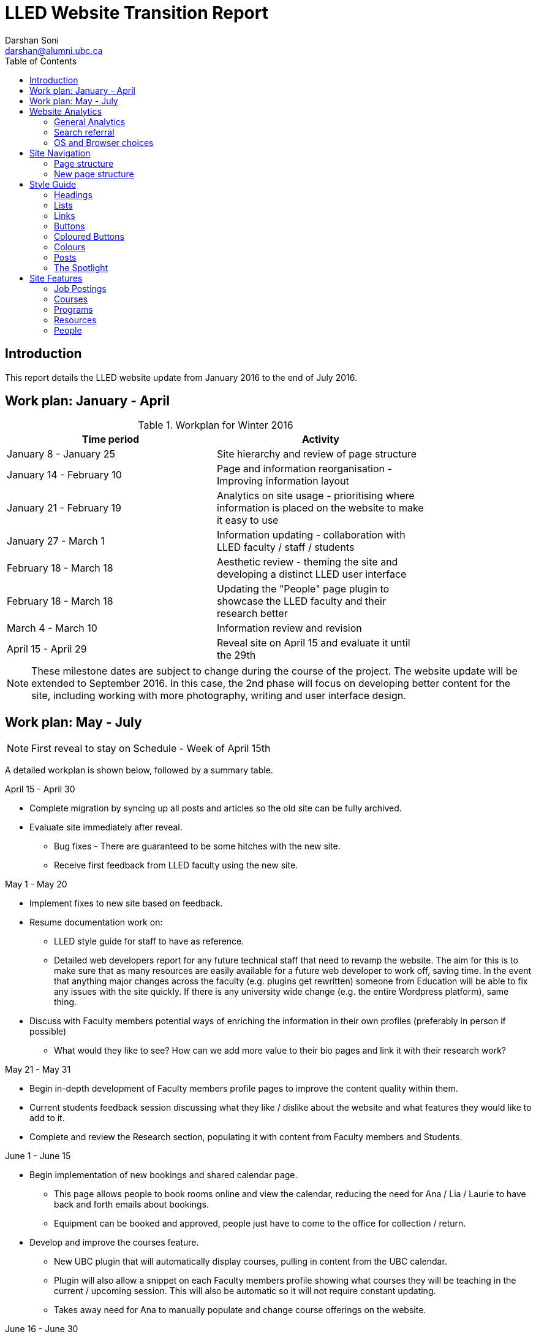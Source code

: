 = LLED Website Transition Report
Darshan Soni <darshan@alumni.ubc.ca>
:source-highlighter: coderay
:toc: left
:stylesheet: material.css
:icons: font

== Introduction

This report details the LLED website update from January 2016 to the end of July 2016.

== Work plan: January - April

.Workplan for Winter 2016

[width="80%" options="header"]
|========
|Time period | Activity
|January 8 - January 25 | Site hierarchy and review of page structure
|January 14 - February 10| Page and information reorganisation - Improving information layout
|January 21 - February 19 | Analytics on site usage - prioritising where information is placed on the website to make it easy to use
|January 27 - March 1| Information updating - collaboration with LLED faculty / staff / students
|February 18 - March 18| Aesthetic review - theming the site and developing a distinct LLED user interface
|February 18 - March 18| Updating the "People" page plugin to showcase the LLED faculty and their research better
|March 4 - March 10| Information review and revision
|April 15 - April 29 | Reveal site on April 15 and evaluate it until the 29th
|========

NOTE: These milestone dates are subject to change during the course of the project.
The website update will be extended to September 2016. In this case, the 2nd phase will focus on developing better content for the site, including working with more photography, writing and user interface design.



== Work plan: May - July
NOTE: First reveal to stay on Schedule - Week of April 15th

A detailed workplan is shown below, followed by a summary table.

.April 15 - April 30

- Complete migration by syncing up all posts and articles so the old site can be fully archived.

- Evaluate site immediately after reveal.
  * Bug fixes - There are guaranteed to be some hitches with the new site.
  * Receive first feedback from LLED faculty using the new site.

.May 1 - May 20

- Implement fixes to new site based on feedback.

- Resume documentation work on:
  * LLED style guide for staff to have as reference.
  * Detailed web developers report for any future technical staff that need to revamp the website. The aim for this is to make sure that as many resources are easily available for a future web developer to work off, saving time. In the event that anything major changes across the faculty (e.g. plugins get rewritten) someone from Education will be able to fix any issues with the site quickly. If there is any university wide change (e.g. the entire Wordpress platform), same thing.


- Discuss with Faculty members potential ways of enriching the information in their own profiles (preferably in person if possible)
  * What would they like to see? How can we add more value to their bio pages and link it with their research work?

.May 21 - May 31

- Begin in-depth development of Faculty members profile pages to improve the content quality within them.

- Current students feedback session discussing what they like / dislike about the website and what features they would like to add to it.

- Complete and review the Research section, populating it with content from Faculty members and Students.

.June 1 - June 15

- Begin implementation of new bookings and shared calendar page.
  * This page allows people to book rooms online and view the calendar, reducing the need for Ana / Lia / Laurie to have back and forth emails about bookings.
  * Equipment can be booked and approved, people just have to come to the office for collection / return.

- Develop and improve the courses feature.
  * New UBC plugin that will automatically display courses, pulling in content from the UBC calendar.
  * Plugin will also allow a snippet on each Faculty members profile showing what courses they will be teaching in the current / upcoming session. This will also be automatic so it will not require constant updating.
  * Takes away need for Ana to manually populate and change course offerings on the website.

.June 16 - June 30

- Complete implementation of the bookings page.
  * This will involve some work with IT and CTLT as the plugin is very new and poorly documented.

- Carry out final content review with Chris / Lia before the new academic year begins.
  * Make sure all the information is easy to access and relevant for incoming students.

.July 1 - July 15

- Complete implementation of courses feature.
  * Test it on the website and replace the old list of courses with the new plugin.
  * Complete placement of individual Faculty members' courses on all their profiles.

- Carry out final evaluation discussion with Staff, Faculty and graduate Students.
  * Any shortfalls will be documented along with patches to solve some of those shortfalls once there is no more "website guy".

.July 15 - July 31

- Briefing Ana on the most involving features of the website.
  * Especially things like bookings, updating research content etc.

- Buffer space in case of some features taking longer to complete and implement.
  * Quite likely, especially when I have to collaborate with the other Education departments or CTLT - who take notoriously long for testing features before approving them.

.Summary table for Summer 2016

[width="80%" options="header"]
|====
|Month | Work plan summary
| April | Site rollout. New site evaluation and migration of posts. Feedback sessions.
| May | Acting on feedback, style guide and technical documentation, faculty profiles enrichment, grad students feedback, research section completion.
| June | Room bookings and shared calendar development, new courses feature, final content review.
| July | Complete courses feature, final evaluation with faculty, staff, students. Briefing Ana. Buffer space for all the other features.
|====


== Website Analytics

The following analytics were taken over a 3 month period from January to March 2016. They were used extensively in designing the new website by passively observing user behaviour on the website to see where users clicked, spent time, got lost or ignored. All analytics data was anonymous in that no personal data was collected, no user could be named: it simply looked at clicks. User inputs such as search terms were not collected and all payments pages were excluded.

The analytics tools were graciously provided by Olga Glukhovska, a UX specialist who worked with UBC Marketing and Communications at the time.

=== General Analytics

.New vs Returning users
When the user interface was designed, new and existing users were taken into consideration because that determines the balance of a familiar design vs an attractive, novel layout.

image::images/NewVsReturning.png[]

=== Search referral

Interestingly, the vast majority of users accessed the site directly (through lled.educ.ubc.ca). This indicated that most users were very frequent users that bookmarked the site / used the search bar suggestion in their browsers. From those that used search engines, Google was by far the most popular choice, with the search term "ubc lled". Note that the 4020 "None" search terms are a result of some browsers not submitting search data / privacy settings.

Using the search referral data, the LLED website can be optimized to be the top link on Google with search terms such as "ubc lled". This ensured that new users find the site without too much hassle.

image::images/Referrer.png[]
image::images/SearchWords.png[]
image::images/SearchEngine.png[]

=== OS and Browser choices

Operating system and browser choices are an important metric to design the site to display well on as many devices as possible. Chrome and Firefox are all well supported and display multimedia-rich websites well. Web standards are often tailored for them leaving very few performance issues. Safari is popular and well supported but often requires some "exceptions" to make sure features such as embedded videos work. Internet Explorer 11 users have some performance issues but would be able to view most content.
Users of Internet explorer versions below 10 would suffer from many glitches and poor security. Because there are only a handful of IE 7,8 and 9 users the website will be extensively designed for modern browsers. The demographic of IE users is expected to decline following the transition to "Microsoft Edge" browsers and so no special efforts will be made to make website features available to obsolete browsers. Having said that, all text content would be readable to them, only multimedia features such as embedded video or display optimizations would be broken.

image:images/OS.png[] image:images/Browser.png[]

---

== Site Navigation

=== Page structure

Before editing each page and the user interface of the site, it is important to evaluate the site structure itself to make sure it is easy to navigate without any fancy styling / search feature added. The idea is to make sure the page hierarchy is intuitive to a first-time viewer, but also familiar to a faculty or staff member who just needs to get things done efficiently.

=== New page structure

Option 1 for the page structure is outlined below:

image::images/PageStructureOption1.png[]

The proposed layout addresses the issue of making a site intuitive but also familiar for long term users. A major issue with the old website was the lack of distinction between who views a page - A new user seeking information vs an old user who needs access to resources and links.

.Cleaning up the main menu

A short, clean main menu is important so as not to overwhelm new users of the site. The old layout of the site was largely clean and in step with most other UBC units, but the *Visiting scholars and students* section seemed out of place. Recognising that Faculty members need this to be accessible, it needed to be removed from the main menu, but still kept in an accessible location.

A possible result is to find a way group this together with Faculty and Staff but ensuring they remain a distinct group.

.Grouping Visiting students with students

The students page on the old site has only prospective and current students listed. Adding the visiting students page here is intuitive as they are likely to describe themselves first and foremost as students, and would go to the link without much hassle. This leaves *Visiting Scholars and Fellows* to deal with.

.Creating a People tab

The Visiting scholars and fellows pages can be moved to be grouped with the Faculty and Staff page. However, they are a distinct group and so the page can be renamed "People" to include all the groups it exhibits. The concept is similar to the one used on the ECPS department website, http://ecps.educ.ubc.ca/people/

This allows all the people involved to be easily explored in terms of area of expertise or research interests.
In the old website, the *Faculty and staff* page has served a dual purpose in:

1. Showcasing faculty and staff members to prospective eyes.

2. Providing information and resources to existing faculty and staff members.

This can become confusing once the page is labelled *People*. To counter this all current Faculty and staff resources can be moved to a separate section.

.Creating a Resources section

As a result, a Resources page can be created to serve as a point of reference for all documents such as forms, policies and applications. The new Resources page will be further split into a students section and a faculty and staff section. Prospective student pages can also cross-link to these new pages for application forms etc.

NOTE: Anthony suggested adding a dedicated Research page as well. This would showcase Faculty and Grad student research like news articles. The page would also have an archive section with annual research material.

---

== Style Guide


=== Headings
Use standard html notation for adding headings.
This:
[source,html]
----
<h1>First level heading</h1>
<h2>Second level heading</h2>
<h3> Third level heading </h3>
----

Displays this:
****
[float]
= First Level Heading
[float]
== Second Level Heading
[float]
=== Third Level Heading
****

Try to ensure they maintain hierarchy within the page. e.g. If a section is nested under "Applications" and "Applications"  is a h2 level heading, then the new nested section should get a h3 level heading.


=== Lists

For ordered lists,
This:
[source,html]
----
<ol>
  <li> Item 1
  <li> Item 2
  <li> Item 3
</ol>
----

Displays this:
****
1. Item 1
2. Item 2
3. Item 3
****

For unordered lists,
This
[source,html]
----
<ol>
  <li> Item 1
  <li> Item 2
  <li> Item 3
</ol>
----

Displays this:
****
* Item 1
* Item 2
* Item 3
****

=== Links

To place a link, copy the following code and replace the sections in it with what you want to render:

[source,html]
----
<a target="_blank" href="PASTE_LINK_IN_HERE">TEXT_TO_DISPLAY_HERE</a>
----

In page links are simple to implement but if there are too many in a large body of text, place them below the text body in question, in a **button** instead. See the Buttons styling section for more on this.

NOTE: Links should preferably open in a new tab by default (subject the author's discretion). This avoids users having to lose the page they are currently on. The `target="_blank"` part implements this automatically.

---

=== Buttons

Buttons are very important on this site and draw the attention of viewers quickly. They are designed to stand out and appeal to users so that external content links are easily found. Actions such as applications are also quick to spot.

A button is simply a link, with added styling to make it behave like a button.

To implement a button linking to another page, copy the following code:

[source,html]
----
<a class="btn btn-default" target="_blank" href="PASTE_LINK_IN_HERE">TEXT_TO_DISPLAY_HERE</a>
----


=== Coloured Buttons

To colour code the buttons according to the page they're on (e.g. yellow for MEd or Green for MA) simply add the colour name to the button class. For example, to add a green button, use the following code:

[source,html]
----
<a class="btn btn-default green" target="_blank" href="PASTE_LINK_IN_HERE">TEXT_TO_DISPLAY_HERE</a>
----

The following colour codes can be used: red, blue, yellow, green, purple and greybutton. Greybutton is named so to avoid conflict with UBC grey classes that exist in every CMS site.

---

=== Colours
The LLED site uses a neutral accent colour for all elements that gives a nice visual change from the mandatory UBC Blue on the site headers and footers.

==== UBC Colours

For UBC default colours see UBC Brand Guidelines: http://brand.ubc.ca/about-the-brand/visual-identity-system/colour/.

==== LLED Neutral Blue

[width="80%" options="header"]
|====
| Colour | Hex | Name
|image::images/blue.png[] | #3498db| Peter River **Blue** |
|====

==== Program colour codes

[width="80%" options="header"]
|====
| Colour | Hex | Name | Class
|image:images/red.png[] |#e74c3c| Alizarin **Red** | Certificate
|image:images/blue.png[] |#3498db| Peter River **Blue** | Diploma
|image:images/yellow.png[] |#f1c40f| Sun Flower **Yellow** | MEd
|image:images/green.png[] |#2ecc71| Emerald **Green** | MA
|image:images/purple.png[] |#9b59b6| Amethyst **Purple** | EdD
|image:images/grey.png[] |#95a5a6| Concrete **Greybutton** | PhD
|====

These colours are recommended secondary colours specified by the faculty. They are listed at http://flatuicolors.com

---

=== Posts

==== Homepage carousel (scrolly image)
To add a new article on the homepage follow these steps:

1. Create a slider image according to the specifications outlined [here]().
2. On the site dashboard, click "New" and select "Post".
3. Give it a title and then click on "Add Media" and upload the slider image.
4. Click on "Set a featured image" and select the same image you uploaded.
5. Under the "Categories" menu, select the category the post belongs in (usually "News and Events") and then select "Slideshow" if you also want the post to appear on the home page carousel.

==== Research page post

To add a new post to the research page, go to "Research". At the bottom is a "Submit new article". This opens a form that allows faculty members and graduate students to submit a new article. A staff member will receive an email every time a post is submitted and they have to verify that it is accurate. Once they approve the post, the article will be displayed on the Research page.

---

=== The Spotlight

Spotlight is a crucial part of the LLED website. It refers to the pale grey, rounded box that surrounds "cards" of information. It is used on the Research page, News and events, Departmental resources etc. The spotlight box is designed to draw attention to small bits of content, making them noticeable and easy to read. It has a pale grey focus when hovered over to give the user some focus on the particular area of the page they want to look at.

To use the spotlight, simply append the term "spotlight" on any div or section. E.g.

[source,html]
----
<div class="spotlight">
  <h2>Heading</h2>
  <p>All this stuff is in a spotlight</p>
</div>
----

<<<

== Site Features

=== Job Postings

Job postings can be added the same way as any other post, simply remember to choose the "Job Posting" category before publishing. After a Job Posting has expired, edit it and change it's category to "Job Posting - Archive".

Job postings have some specific formatting that needs to be followed. It may be best to open up an already existing Job Posting and copy data to the blank one you are making. Then edit the fine details.

Each job posting needs to have the following:

1. Insert a title to briefly describe the area of employment e.g. Summer 2016 - Teaching English as a Foreign Language GTAs.
2. Add a heading (h3 level) for the job  e.g. Part-time Graduate Teaching Assistants.
3. Upload a PDF version of the posting by clicking on "Add Media". This will add a `<a href=...` section in the post.
4. Below that `<a href=...` line, paste the following and add the correct date:

[source,html]
----
Application deadline: <span style="color: #ff0000"><strong>May 20, 2016</strong></span>
----

Then, in the Excerpt section, paste the following code in, editing the position and deadline as necessary:

[source,html]
----
Part-time Graduate Teaching Assistants <br>
Application deadline: <span style="color: #ff0000"><strong>May 20, 2016</strong></span>
----

TIP: Remember to click on "Job Posting" as the category.

=== Courses

Courses on the new site are pulled in automatically from the calendar to avoid the tedious work of making posts for each course in each session. The new Courses page is set up to automatically display the Winter and Summer courses for the current year. This means no additional work for the office staff in terms of displaying courses on the front end. The downside of this is that office staff no longer have control over the titles and data displayed. As a compromise, each course accordion has a "Note" section before displaying courses. This section can be manually edited to point out whether courses are cross-listed or have special titles set by the instructors that are not reflected by UBC calendar. This isn't the same degree of control as the old site, but it also eliminates the need for hours of course information input, communication erros and site clutter due to too many posts.

.Technical details

The courses are pulled in using the courses-shortcode plugin. This is relatively new and LLED would be the first department within the faculty to make use of it.

Winter courses are pulled in using the following:

[source,html]
----
[ubccourses department="LLED" stickyyear="true" stickywinter="W" tabcount="g"]
----


* department = "LLED" filters only LLED courses out.
* stickyyear with a true value makes sure the year is always the current one.
* stickywinter should get the value of "W" for winter courses or "S" for summer courses.
* tabcount is used to filter the level of courses you want to display. "n1" is for 100 level. "n2" for 200 and so on. "u" is undergraduate while "g" is graduate.

=== Programs

The new Programs pages are designed to make it easier to find a program and browse through it. Once a program is selected, it has a dedicated single page that guides prospective students through everything from entrance requirements to a convenient "Apply now" button.

.The new programs page
image::images/Programs.png[]

.Alternative view of programs by area
image::images/ProgramsAlt.png[]

.An example of in-page navigation
image::images/ProgramsSample.png[scaledwidth="25%"]

=== Resources

==== Departmental Resources

The departmental resources page is an information based page used frequently by Faculty and Staff. Analytics from the old site indicated that users were often lost on the page and found it difficult to locate a particular item.

The redesigned page has bold icon categories to visually guide users to a particular section using the Spotlight feature. Each link is then listed clearly, including it's document type (e.g. PDF or Word) so that users can get exactly what they want without spending time searching for it.

.The new departmental resources page
image::images/DepartmentalResources.png[]

==== Student Resources

Student resources are not as frequently used as the departmental ones. There are more external links and based on the widespread variation in clicks, users are more likely to end up on the page out of curiosity than out of necessity. The page can therefore be used as a showcase to common questions and outline some important topics such as plagiarism. The page is designed to be more "fun" to look at with many animated tiles.

.The new student resources page
image::images/StudentResources.png[]

<<<

=== People

The new People pages showcase the Faculty, Sessional and 12 month lecturers, Staff and Emeritae/Emeriti.

All the subpages listed above were on separate sections of the old website. Putting under 1 umbrella - people - makes it easier to look for a particular person in the department. Each profile is housed in with the Spotlight feature. This allows listed people to stand out, but still be shown equally on a page.

.Example of a "People" page - The Faculty page
image::images/Faculty.png[]
